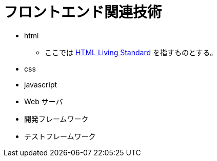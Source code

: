 = フロントエンド関連技術

* html
** ここでは https://html.spec.whatwg.org/multipage/[HTML Living Standard] を指すものとする。
* css
* javascript
* Web サーバ
* 開発フレームワーク
* テストフレームワーク
